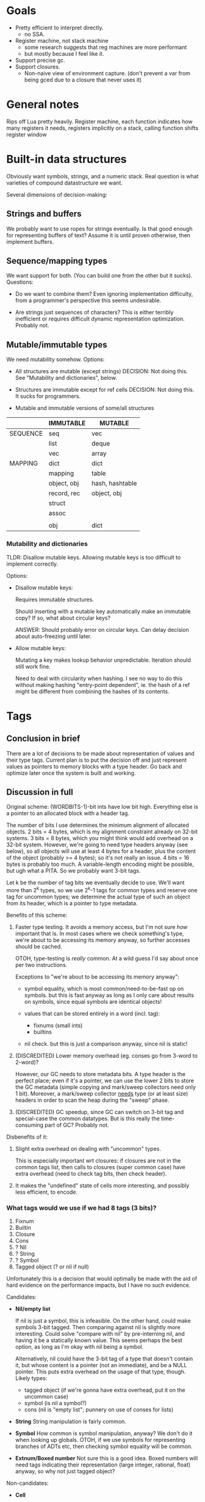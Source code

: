 * Goals

- Pretty efficient to interpret directly.
  - no SSA.
- Register machine, not stack machine
  - some research suggests that reg machines are more performant
  - but mostly because I feel like it.
- Support precise gc.
- Support closures.
  - Non-naive view of environment capture.
    (don't prevent a var from being gced due to a closure that never uses it)

* General notes

Rips off Lua pretty heavily. Register machine, each function indicates how many
registers it needs, registers implicitly on a stack, calling function shifts
register window

* Built-in data structures

Obviously want symbols, strings, and a numeric stack.
Real question is what varieties of compound datastructure we want.

Several dimensions of decision-making:

** Strings and buffers

We probably want to use ropes for strings eventually. Is that good enough for
representing buffers of text? Assume it is until proven otherwise, then
implement buffers.

** Sequence/mapping types

We want support for both. (You can build one from the other but it sucks).
Questions:

- Do we want to combine them? Even ignoring implementation difficulty, from a
  programmer's perspective this seems undesirable.

- Are strings just sequences of characters? This is either terribly inefficient
  or requires difficult dynamic representation optimization. Probably not.

** Mutable/immutable types

We need mutability somehow. Options:
- All structures are mutable (except strings)
  DECISION: Not doing this. See "Mutability and dictionaries", below.

- Structures are immutable except for ref cells
  DECISION: Not doing this. It sucks for programmers.

- Mutable and immutable versions of some/all structures


  |----------+-------------+-----------------|
  |          | IMMUTABLE   | MUTABLE         |
  |----------+-------------+-----------------|
  | SEQUENCE | seq         | vec             |
  |          | list        | deque           |
  |          | vec         | array           |
  |----------+-------------+-----------------|
  | MAPPING  | dict        | dict            |
  |          | mapping     | table           |
  |          | object, obj | hash, hashtable |
  |          | record, rec | object, obj     |
  |          | struct      |                 |
  |          | assoc       |                 |
  |          |             |                 |
  |          | obj         | dict            |
  |----------+-------------+-----------------|

*** Mutability and dictionaries

TLDR: Disallow mutable keys. Allowing mutable keys is too difficult to implement
correctly.

Options:
- Disallow mutable keys:

  Requires immutable structures.

  Should inserting with a mutable key automatically make an immutable copy? If
  so, what about circular keys?

  ANSWER: Should probably error on circular keys. Can delay decision about
  auto-freezing until later.

- Allow mutable keys:

  Mutating a key makes lookup behavior unpredictable. Iteration should still
  work fine.

  Need to deal with circularity when hashing. I see no way to do this without
  making hashing "entry-point dependent", ie. the hash of a ref might be
  different from combining the hashes of its contents.

* Tags
** Conclusion in brief
There are a lot of decisions to be made about representation of values and their
type tags. Current plan is to put the decision off and just represent values as
pointers to memory blocks with a type header. Go back and optimize later once
the system is built and working.

** Discussion in full
Original scheme: (WORDBITS-1)-bit ints have low bit high. Everything else is a
pointer to an allocated block with a header tag.

The number of bits I use determines the minimum alignment of allocated objects.
2 bits = 4 bytes, which is my alignment constraint already on 32-bit systems. 3
bits = 8 bytes, which you might think would add overhead on a 32-bit system.
However, we're going to need type headers anyway (see below), so all objects
will use at least 4 bytes for a header, plus the content of the object (probably
>= 4 bytes); so it's not really an issue. 4 bits = 16 bytes is probably too
much. A variable-length encoding might be possible, but ugh what a PITA. So we
probably want 3-bit tags.

Let k be the number of tag bits we eventually decide to use. We'll want more
than 2^k types, so we use 2^k-1 tags for common types and reserve one tag for
uncommon types; we determine the actual type of such an object from its header,
which is a pointer to type metadata.

Benefits of this scheme:
1. Faster type testing. It avoids a memory access, but I'm not sure /how/
   important that is. In most cases where we check something's type, we're about
   to be accessing its memory anyway, so further accesses should be cached.

   OTOH, type-testing is /really/ common. At a wild guess I'd say about once per
   two instructions.

   Exceptions to "we're about to be accessing its memory anyway":
   - symbol equality, which is most common/need-to-be-fast op on symbols. but
     this is fast anyway as long as I only care about results on symbols, since
     equal symbols are identical objects!

   - values that can be stored entirely in a word (incl. tag):
     - fixnums (small ints)
     - builtins

   - nil check. but this is just a comparison anyway, since nil is static!

2. (DISCREDITED) Lower memory overhead (eg. conses go from 3-word to 2-word)?

   However, our GC needs to store metadata bits. A type header is the perfect
   place; even if it's a pointer, we can use the lower 2 bits to store the GC
   metadata (simple copying and mark/sweep collectors need only 1 bit).
   Moreover, a mark/sweep collector _needs_ type (or at least size) headers in
   order to scan the heap during the "sweep" phase.

3. (DISCREDITED) GC speedup, since GC can switch on 3-bit tag and special-case
   the common datatypes. But is this really the time-consuming part of GC?
   Probably not.

Disbenefits of it:
1. Slight extra overhead on dealing with "uncommon" types.

   This is especially important wrt closures: if closures are not in the common
   tags list, then calls to closures (super common case) have extra overhead
   (need to check tag bits, then check header).

2. It makes the "undefined" state of cells more interesting, and possibly less
   efficient, to encode.

*** What tags would we use if we had 8 tags (3 bits)?
1. Fixnum
2. Builtin
3. Closure
4. Cons
5. ? Nil
6. ? String
7. ? Symbol
8. Tagged object (? or nil if null)

Unfortunately this is a decision that would optimally be made with the aid of
hard evidence on the performance impacts, but I have no such evidence.

Candidates:
- *Nil/empty list*

  If nil is just a symbol, this is infeasible. On the other hand, could make
  symbols 3-bit tagged. Then comparing against nil is slightly more interesting.
  Could solve "compare with nil" by pre-interning nil, and having it be a
  statically known value. This seems perhaps the best option, as long as I'm
  okay with nil being a symbol.

  Alternatively, nil could have the 3-bit tag of a type that doesn't contain it,
  but whose content is a pointer (not an immediate), and be a NULL pointer. This
  puts extra overhead on the usage of that type, though. Likely types:
  - tagged object (if we're gonna have extra overhead, put it on the uncommon case)
  - symbol (is nil a symbol?)
  - cons (nil is "empty list"; punnery on use of conses for lists)

- *String*
  String manipulation is fairly common.

- *Symbol*
  How common is symbol manipulation, anyway? We don't do it when looking up
  globals. OTOH, if we use symbols for representing branches of ADTs etc, then
  checking symbol equality will be common.

- *Extnum/Boxed number*
  Not sure this is a good idea. Boxed numbers will need tags indicating their
  representation (large integer, rational, float) anyway, so why not just tagged
  object?

Non-candidates:
- *Cell*

  Loading through cells is so common that LOAD_CELL doesn't check that the thing
  it's loading through is in fact a cell; ensuring that is up to the compiler.
  So this doesn't actually need to be 3-bit tagged!

* Builtins

The original plan was to implement builtins (eg. cons, car, cdr, +, -, *, /) as
C functions. Perhaps as "special" C functions that don't get the normal
stack-based treatment, or perhaps not. But in either case, significant overhead
for calling them. Instead we could have another type, builtins, that the
compiler knows how to handle. Code involving "cons" doesn't get compiled
specially - it's still a call through a cell, so "cons" can be
overridden/redefined. But when we actually run the call instruction, it simply
notes that the "function" value is a builtin, and switches on it.

** Builtin API design

How do we do iteration? How do we allow efficient construction of builtin
datatypes from other types? Do we want variadic catenation operators? Sequence
catenation operators (ie give it a seq of strs and it gives you a concatenated
str)?

In general, how much weight do we give to efficiency?

Answer: For now at least, very little.

** List of builtins

API inspiration list: Clojure, Haskell, Java, Lua

# Miscellaneous
type-of
apply
intern -- string to symbol. call it string->symbol?
uniq -- makes fresh gensym

# Equality & comparison tests
is-nil
raw-eq
num-eq
sym-eq

# String operations
str-eq
str-cmp
str-len
str-cat
str-nth -- returns an int representing codepoint of nth character
? str-from-fn

# Cell operations
cell-make -- takes optional initial value? or just creates empty cell?
cell-empty?
cell-get -- errors if empty
cell-put
cell-clear

# Seq (immutable sequence) operations
seq-make x_0 x_1 ... x_n ==> `(,x_0 ,x_1 .. ,x_n)
seq-from-fn n f ==> `(,(f 0) ,(f 1) .. ,(f n-1))
seq-nth n s
seq-len
seq-slice
seq-cat

# Vec (mutable sequence) operations
vec-make
vec-from-fn
vec-nth
vec-len
? vec-slice
vec-insert
vec-remove
vec-put

-- how do we insert a sequence of values into a vec?
-- eg. extend it by another vec or seq.

# Obj (immutable mapping) operations
? obj-empty -- not a builtin function, a builtin value
? obj-make
? obj-from-{fn,seq,dict}
obj-size
obj-keys -- how does it return keys? as seq? iterator?
obj-get
obj-put
obj-remove
? obj-merge

-- what's the best minimal interface for obj mass operations?
-- see Data.Map in haskell for examples

# Dict (mutable mapping) operations
? dict-new
? dict-make
? dict-from-{fn,seq,obj}
dict-size
dict-keys
dict-get
dict-put
dict-remove
? dict-merge

# Numbers
add sub mul div mod min max abs sqrt exp log exact->inexact inexact->exact floor
ceiling truncate round

bit-and bit-or bit-xor bit-not bit-shr bit-shl

* Upvals & closures

Each fn has environment consisting of "upvals" (closed-over variables; name
stolen from lua, though ours are slightly different).

Closures are created by a "closure" instruction, which takes destination
register, function, and list of operands to populate environment upvals with.
Operands are:
- our registers
- our upvals

Upvals are not indirected; a closure directly contains the upvals needed. This
means they are *copied* when closed-over, so mutations to the register or upval
they came from will not propagate to them and vice versa. This is in contrast to
lua's upvals.

** Big picture re upval copying semantics

There are three possible source-language semantics for variables & closures:
- immutable variables
- mutable variables with copying semantics
- mutable variables with sharing semantics

RVM makes the first two easy to implement efficiently, but an implementation of
the last needs to do some simple analyses to generate efficient RVM code. To
allow sharing, it needs to allocate heap space (perhaps in the form of ref
cells) for the shared variables. But putting every variable on the heap is bad.
So the compiler should only put variables on the heap if they are both (a)
shared between a parent and any of its transitive child functions and (b)
mutated by one of these functions. This is a pretty simple analysis to do, and a
relatively uncommon case in practice.

In fact, there is a name for this analysis/optimization: it is called
"assignment conversion", and (unsurprisingly) appears to have originated in the
design of optimizing scheme compilers. See "ORBIT: An optimizing compiler for
scheme", David Andrew Krantz, 1988.

* Constants

General mechanism for constants is to put them into the upvals of a closure.
Since /all/ functions are closures (no special-case for toplevel funcs), this
always works. I may decide later to add more optimized ways to handle constants.

* Calling and return convention

Assume metadata-based precise gc.

Lua explicitly copies return values into place. This makes it possible for a
function to return things not in reg 0..n without explicitly moving its results
into place, probably a good thing. Might be in want of a fast path, though. (In
how many cases can we manage to get return values in registers 0..n w/o
copying?)

Lua also does tailcalls by setting up a frame as usual and then moving the frame
down. Again, allows tailcalling something without overwriting your own args /
explicitly moving args into place. Might turn out to be possible to avoid having
to do this via clever compilation, though. (Could we just fast-path tailcalls
whose args start at 0? Or memmove might already fast-path if src=dst.)

Maybe just expose a "copy register range" instruction? Probably not: it's slower
(more bytecode instructions for a common operation). Might be useful anyways,
but only add if actually needed.

- mmove a b n
  copies b..b+n to a..a+n. expects a < b.

* Labels, jumps and calls

Intra-function jumps are relative (pc offsets). Extra-function jumps/calls are
all indirect (through function pointers or "cells").

* Cells

TODO: Explain cells.

* Weak refs and finalizers

We can implement both weak references and finalizers without too much difficulty
as follows.

** Weak references
We add a new type of object, weak references. Weak references are either alive
or dead; living weak refs have pointers to their referents; dead weak refs are
just tombstones.

During GC, when we come across a weak reference while scanning the heap, we do
not recursively scan its referent pointer (since it is a *weak* reference).
Instead we put the weak pointer onto a list of "living weak refs". At the end of
the heap scan, we check each living weak ref and see whether its referent is now
alive or dead, and update its state appropriately.

Generational GC slightly complicates the story, since during a minor collection
we might not scan all living weak refs. However, for generational GC, we will
need some way to know what older-generation objects point to younger-generation
objects. This will let us find those living weak refs which point to
younger-generation objects, and update them appropriately.

That's it!

** Finalizers
Finalizers can be implemented on top of weak references, either in Eris itself
or hardcoded into the Eris VM, as follows:

A finalizer has a weak reference and a finalizer function. The function mustn't
refer to the target of the weak ref; this will keep the target alive, keeping
the finalizer alive, causing a memory leak.

If implemented in the Eris VM, we keep finalizers in two lists, dormant or
not-yet-run, according to whether their weak references are alive or dead. At
the end of a GC cycle, we scan the dormant list and transfer finalizers with
dead weak refs to the not-yet-run list. It is the host program's responsibility
to run not-yet-run finalizers in a timely fashion, but we need to inform the
host program of new not-yet-run finalizers post-GC; the exact interface here
needs some consideration.

If implemented in Eris, we only need a list of "dormant" finalizers; post-GC, we
call an Eris function that scans this list and removes and calls the finalizers
associated with dead weak refs. Again, the interface with the host program
deserves some consideration.

TODO: WHAT IF: I want a finalizer for an object pair, that only runs once both objects
have been GC'ed?

* Language vs. library vs. runtime

Unfortunately the internals of the VM are too tangled up with eris' semantics to
develop it as a separate library. However, eris itself should present a library
interface, a la Lua: it should be embeddable in other C apps.

However, since the plan is to write the compiler in Eris itself & bootstrap,
this means that we can't expose "compile source" functions from liberis itself,
since they're written in Eris! Instead, we expose "load this compiled code"
functionality, and a client app will need to load the byte-compiled code for the
compiler, then invoke the eris compiler through the eris interface. This is kind
of a pain in the ass, but I don't see a better way.

* Exceptions, escape continuations, and conditions

TODO.

* OBSOLETE SECTIONS
** Encoding comparison instructions
OBSOLETE BECAUSE: we're using builtins for comparisons, not dedicated
instructions.

Encoding comparisons is an interesting design point.

We take two operands, and each one could be register, upval, or immediate,
_except_ that we can rule out immediate/immediate comparison. This makes

    8 = 3*3 - 1

possibilities. However, encoding this in the minimum possible 3 bits is a PITA;
the natural encoding uses 4, with 2 bits each to specify the type (reg, upval,
imm) of each operand.

We can make do with only two comparison operations (eg. LEQ, EQ) if we're
willing to be constrained as to which branch goes where. Otherwise we want four
(LT, GEQ, EQ, NEQ). Taking the conditional is cheaper than not taking it, since
we just skip over next instruction without reading it. So not constraining
enables better optimization/performance-tweaking.

The best-performance option is probably an opcode for each combination of
comparison operation and operand types. At minimum there are 8 * 2 = 16
combinations, and at maximum there are 9 * 4 = 36. Writing the code for each
case manually would be insane, but some code-generation scheme could probably be
worked out.

For now, however, we take the simplest option: there is *one* comparison
instruction. It takes the two operands, along with a byte indicating (a) what
types the operands have (reg, upval, or imm) and (b) which comparison is desired
and. (a) is encoded in 4 bits (with the immediate/immediate case representable
but outlawed; this prohibition may or may not be enforced by the bytecode
interpreter) and (b) in 2 bits, so the whole thing can fit in a byte.

If we want our comparison ops to also support floating-point operands with IEEE
semantics, the story gets even more complicated. I'm not worrying about that for
now.
